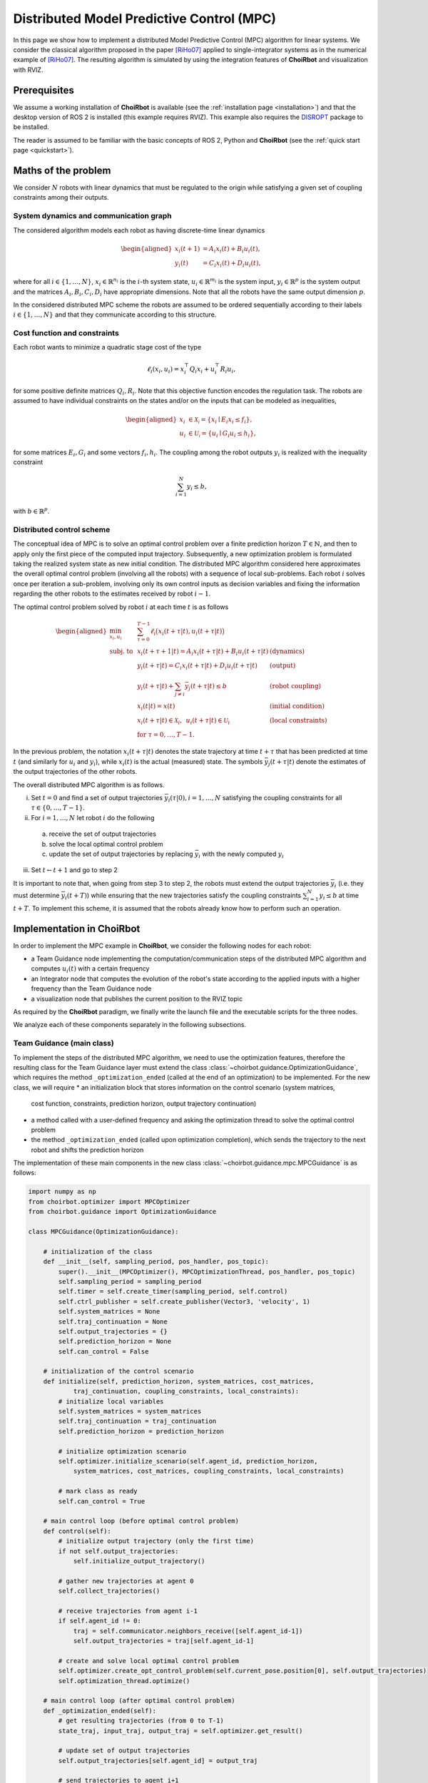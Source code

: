 ==================================================
Distributed Model Predictive Control (MPC)
==================================================

In this page we show how to implement a distributed Model Predictive Control
(MPC) algorithm for linear systems. We consider the classical algorithm proposed
in the paper [RiHo07]_ applied to single-integrator systems as in the numerical
example of [RiHo07]_. The resulting algorithm is simulated by using the integration
features of **ChoiRbot** and visualization with RVIZ.


Prerequisites
----------------------------
We assume a working installation of **ChoiRbot** is available
(see the :ref:`installation page <installation>`) and that the
desktop version of ROS 2 is installed (this example requires RVIZ).
This example also requires the `DISROPT <https://github.com/OPT4SMART/disropt>`_
package to be installed.

The reader is assumed to be familiar with the basic concepts
of ROS 2, Python and **ChoiRbot**
(see the :ref:`quick start page <quickstart>`).


Maths of the problem
----------------------------
We consider :math:`N` robots with linear dynamics that must be regulated to the
origin while satisfying a given set of coupling constraints among their outputs.

System dynamics and communication graph
~~~~~~~~~~~~~~~~~~~~~~~~~~~~~~~~~~~~~~~~
The considered algorithm models each robot as having discrete-time linear dynamics

.. math::

    \begin{aligned}
        x_i(t+1) &= A_i x_i(t) + B_i u_i(t),
        \\
        y_i(t) &= C_i x_i(t) + D_i u_i(t),
    \end{aligned}

where for all :math:`i \in \{1, \ldots, N\}`, :math:`x_i \in \mathbb{R}^{n_i}` is the
:math:`i`-th system state, :math:`u_i \in \mathbb{R}^{m_i}`
is the system input, :math:`y_i \in \mathbb{R}^{p}` is the
system output and the matrices :math:`A_i, B_i, C_i, D_i` have appropriate
dimensions. Note that all the robots have the same output dimension :math:`p`.

In the considered distributed MPC scheme the robots are assumed to be ordered
sequentially according to their labels :math:`i \in \{1, \ldots, N\}` and that
they communicate according to this structure.

Cost function and constraints
~~~~~~~~~~~~~~~~~~~~~~~~~~~~~~~~~~~~~~~~~~~
Each robot wants to minimize a quadratic stage cost of the type

.. math::

    \ell_i(x_i, u_i) = x_i^\top Q_i x_i + u_i^\top R_i u_i,

for some positive definite matrices :math:`Q_i, R_i`. Note that this
objective function encodes the regulation task.
The robots are assumed to have individual constraints on the
states and/or on the inputs that can be modeled as inequalities,

.. math::

    \begin{aligned}
        x_i &\in \mathcal{X_i} = \{x_i \mid E_i x_i \le f_i\},
        \\
        u_i &\in \mathcal{U_i} = \{u_i \mid G_i u_i \le h_i\},
    \end{aligned}

for some matrices :math:`E_i, G_i` and some vectors :math:`f_i, h_i`.
The coupling among the robot outputs :math:`y_i` is realized with
the inequality constraint

.. math::

    \sum_{i=1}^N y_i \le b,

with :math:`b \in \mathbb{R}^p`.

Distributed control scheme
~~~~~~~~~~~~~~~~~~~~~~~~~~~~~~
The conceptual idea of MPC is to solve an optimal control problem over a finite
prediction horizon :math:`T \in \mathbb{N}`, and then to apply only the first
piece of the computed input trajectory. Subsequently, a new optimization problem
is formulated taking the realized system state as new initial condition.
The distributed MPC algorithm considered here approximates the overall optimal control
problem (involving all the robots) with a sequence of local sub-problems. Each
robot :math:`i` solves once per iteration a sub-problem, involving only its own control
inputs as decision variables and fixing the information regarding the other robots to
the estimates received by robot :math:`i-1`.

The optimal control problem solved by robot :math:`i` at each time :math:`t` is as follows

.. math::

    \begin{aligned}
        \min_{x_i, u_i} \:
        & \: \sum_{\tau=0}^{T-1} \ell_i\big( x_i(t+\tau|t), u_i(t+\tau|t) \big)
        \\
        \text{subj. to} \:
        & \: x_i(t+\tau+1|t) = A_i x_i(t+\tau|t) + B_i u_i(t+\tau|t) & \text{(dynamics)}
        \\
        & \: y_i(t+\tau|t) = C_i x_i(t+\tau|t) + D_i u_i(t+\tau|t) & \text{(output)}
        \\
        & \: y_i(t+\tau|t) + \sum_{j \ne i} \bar{y}_j(t+\tau|t) \le b & \text{(robot coupling)}
        \\
        & \: x_i(t|t) = x(t)  & \text{(initial condition)}
        \\
        & \: x_i(t+\tau|t) \in \mathcal{X}_i, \:\: u_i(t+\tau|t) \in \mathcal{U}_i & \text{(local constraints)}
        \\
        & \: \text{for } \tau = 0, \ldots, T-1.
    \end{aligned}

In the previous problem, the notation :math:`x_i(t+\tau|t)` denotes the state
trajectory at time :math:`t+\tau` that has been predicted at time :math:`t`
(and similarly for :math:`u_i` and :math:`y_i`), while :math:`x_i(t)` is the
actual (measured) state.
The symbols :math:`\bar{y}_j(t+\tau|t)` denote the estimates of the output
trajectories of the other robots.

The overall distributed MPC algorithm is as follows.

i) Set :math:`t = 0` and find a set of output trajectories :math:`\bar{y}_i(\tau|0), i = 1, \ldots, N` satisfying the
   coupling constraints for all :math:`\tau \in \{0, \ldots, T-1\}`.
ii) For :math:`i = 1, \ldots, N` let robot :math:`i` do the following

  a) receive the set of output trajectories
  b) solve the local optimal control problem
  c) update the set of output trajectories by replacing :math:`\bar{y}_i` with
     the newly computed :math:`y_i`

iii) Set :math:`t \leftarrow t+1` and go to step 2

It is important to note that, when going from step 3 to step 2, the robots must
extend the output trajectories :math:`\bar{y}_i` (i.e. they must determine
:math:`\bar{y}_i(t+T)`) while ensuring that the new trajectories satisfy
the coupling constraints :math:`\sum_{i=1}^N y_i \le b` at time :math:`t+T`.
To implement this scheme, it is assumed that the robots already know how to
perform such an operation.


Implementation in **ChoiRbot**
--------------------------------

In order to implement the MPC example in **ChoiRbot**,
we consider the following nodes for each robot:

* a Team Guidance node implementing the computation/communication steps of the
  distributed MPC algorithm and computes :math:`u_i(t)` with a certain frequency
* an Integrator node that computes the evolution of the robot's state according
  to the applied inputs with a higher frequency than the Team Guidance node
* a visualization node that publishes the current position to the RVIZ topic

As required by the **ChoiRbot** paradigm, we finally write the launch file and
the executable scripts for the three nodes.

We analyze each of these components separately in the following subsections.

Team Guidance (main class)
~~~~~~~~~~~~~~~~~~~~~~~~~~~~~~
To implement the steps of the distributed MPC algorithm, we need to use the optimization
features, therefore the resulting class for the Team Guidance layer must extend the
class :class:`~choirbot.guidance.OptimizationGuidance`, which requires the method
``_optimization_ended`` (called at the end of an optimization) to be implemented.
For the new class, we will require
* an initialization block that stores information on the control scenario (system matrices,
  cost function, constraints, prediction horizon, output trajectory continuation)
* a method called with a user-defined frequency and asking the optimization thread
  to solve the optimal control problem
* the method ``_optimization_ended`` (called upon optimization completion),
  which sends the trajectory to the next robot and shifts the prediction horizon

The implementation of these main components in the new class
:class:`~choirbot.guidance.mpc.MPCGuidance` is as follows:

.. code-block:: python

    import numpy as np
    from choirbot.optimizer import MPCOptimizer
    from choirbot.guidance import OptimizationGuidance

    class MPCGuidance(OptimizationGuidance):

        # initialization of the class
        def __init__(self, sampling_period, pos_handler, pos_topic):
            super().__init__(MPCOptimizer(), MPCOptimizationThread, pos_handler, pos_topic)
            self.sampling_period = sampling_period
            self.timer = self.create_timer(sampling_period, self.control)
            self.ctrl_publisher = self.create_publisher(Vector3, 'velocity', 1)
            self.system_matrices = None
            self.traj_continuation = None
            self.output_trajectories = {}
            self.prediction_horizon = None
            self.can_control = False
        
        # initialization of the control scenario
        def initialize(self, prediction_horizon, system_matrices, cost_matrices,
                traj_continuation, coupling_constraints, local_constraints):
            # initialize local variables
            self.system_matrices = system_matrices
            self.traj_continuation = traj_continuation
            self.prediction_horizon = prediction_horizon

            # initialize optimization scenario
            self.optimizer.initialize_scenario(self.agent_id, prediction_horizon,
                system_matrices, cost_matrices, coupling_constraints, local_constraints)

            # mark class as ready
            self.can_control = True
        
        # main control loop (before optimal control problem)
        def control(self):
            # initialize output trajectory (only the first time)
            if not self.output_trajectories:
                self.initialize_output_trajectory()

            # gather new trajectories at agent 0
            self.collect_trajectories()

            # receive trajectories from agent i-1
            if self.agent_id != 0:
                traj = self.communicator.neighbors_receive([self.agent_id-1])
                self.output_trajectories = traj[self.agent_id-1]
            
            # create and solve local optimal control problem
            self.optimizer.create_opt_control_problem(self.current_pose.position[0], self.output_trajectories)
            self.optimization_thread.optimize()
        
        # main control loop (after optimal control problem)
        def _optimization_ended(self):
            # get resulting trajectories (from 0 to T-1)
            state_traj, input_traj, output_traj = self.optimizer.get_result()

            # update set of output trajectories
            self.output_trajectories[self.agent_id] = output_traj

            # send trajectories to agent i+1
            if self.agent_id != self.n_agents-1:
                self.communicator.neighbors_send(self.output_trajectories, [self.agent_id+1])

            # apply control input and shift horizon
            self.send_input(input_traj[:, 0])
            self.shift_horizon(state_traj)
        
        def shift_horizon(self, state_traj):
            # ... extend local output trajectory by calling self.trajectory_continuation()
        
        def collect_trajectories(self):
            # ... collection of trajectories at agent 0

Although the final class has additional components and checks not reported here,
the main flow is well represented by the previous code block.
Let us highlight some details. Consider the beginning of the
initialization block:

.. code-block:: python

    def __init__(self, sampling_period, pos_handler, pos_topic):
        super().__init__(MPCOptimizer(), MPCOptimizationThread, pos_handler, pos_topic)

This instruction calls the method :func:`choirbot.guidance.OptimizationGuidance.__init__`,
which requires an :class:`~choirbot.optimizer.Optimizer` and an
:class:`~choirbot.guidance.optimization_thread.OptimizationThread`
(actually, only its type). The :class:`~choirbot.optimizer.MPCOptimizer` class is
responsible for solving optimal control problems, while the
:class:`~choirbot.guidance.mpc.mpc.MPCOptimizationThread` class is responsible for
starting and stopping the optimization process (more details next).
The optimizer is firstly called in the ``initialize`` method:

.. code-block:: python

    self.optimizer.initialize_scenario(self.agent_id, prediction_horizon,
        system_matrices, cost_matrices, coupling_constraints, local_constraints)

Here, the optimizer is provided with the necessary information to
formulate optimal control problems. The thread is called in
the ``control`` method:

.. code-block:: python

    self.optimizer.create_opt_control_problem(self.current_pose.position[0], self.output_trajectories)
    self.optimization_thread.optimize()

Here, we provide the optimizer with the current robot state :math:`x(t)`
and with the estimates of the output trajectories :math:`\bar{y}_j(t+\tau|t)`
for :math:`j \ne i` and :math:`\tau = 0, \ldots, T-1`. Then, we ask the
optimization thread to start the optimization process. When the optimization
has finished, the optimization thread triggers execution of the
``_optimization_ended`` callback, which finalizes the current control
iteration and prepares the robot for the next one (this mechanism is already
implemented by the classes
:class:`~choirbot.guidance.optimization_thread.OptimizationThread`
and :class:`~choirbot.guidance.OptimizationGuidance`).

Team Guidance (optimization classes)
~~~~~~~~~~~~~~~~~~~~~~~~~~~~~~~~~~~~~
Let us give more details on the optimization-related classes.
The class :class:`~choirbot.guidance.mpc.mpc.MPCOptimizationThread` is very
straightforward since it extends the abstract class
:class:`~choirbot.guidance.optimization_thread.OptimizationThread` as follows:

.. code-block:: python

    from choirbot.guidance.optimization_thread import OptimizationThread

    class MPCOptimizationThread(OptimizationThread):

        def do_optimize(self):
            self.optimizer.optimize()

Indeed, the class :class:`~choirbot.guidance.optimization_thread.OptimizationThread`
already provides all the features to start and stop the optimization,
and we are only required to specify that the body of the optimization
process is entirely delegated to :class:`~choirbot.optimizer.MPCOptimizer`.

The :class:`~choirbot.optimizer.MPCOptimizer` class provides the necessary
features to solve optimal control problems by using
`DISROPT <https://github.com/OPT4SMART/disropt>`_
under the hood. We only report its main structure:

.. code-block:: python

    from choirbot.optimizer import Optimizer

    class MPCOptimizer(Optimizer):
        
        def initialize_scenario(self, robot_id, prediction_horizon, system_matrices,
                cost_matrices, coupling_constraints, local_constraints):
            # initialize a parametric optimal control problem
            # (parameters are initial conditions and output trajectories)
        
        def create_opt_control_problem(self, initial_condition, output_trajectories):
            # create actual optimal control problem

        def optimize(self):
            # solve optimal control problem and keep track of solution

        def get_result(self):
            # ... do calculations
            return x_traj, u_traj, y_traj

Integration of dynamics
~~~~~~~~~~~~~~~~~~~~~~~~~~~~~~
The Team Guidance layer will publish control inputs in the ``velocity`` topic.
To address integration of the robot dynamics and publication of odometry
messages, we simply use the :class:`choirbot.integrator.SingleIntegrator`
class, which subscribes to the ``velocity`` topic, integrates the dynamics
with a user-defined frequency and publishes the updated position in the
``odom`` topic.

Visualization
~~~~~~~~~~~~~~~~~~~~~~~~~~~~~~
TODO

Launch file and executables
~~~~~~~~~~~~~~~~~~~~~~~~~~~~~~
TODO


Running the simulation
-----------------------------
TODO


.. rubric:: References

.. [RiHo07] Richards, A., How, J. P. (2007). Robust distributed model predictive control. International Journal of control, 80(9), 1517-1531.